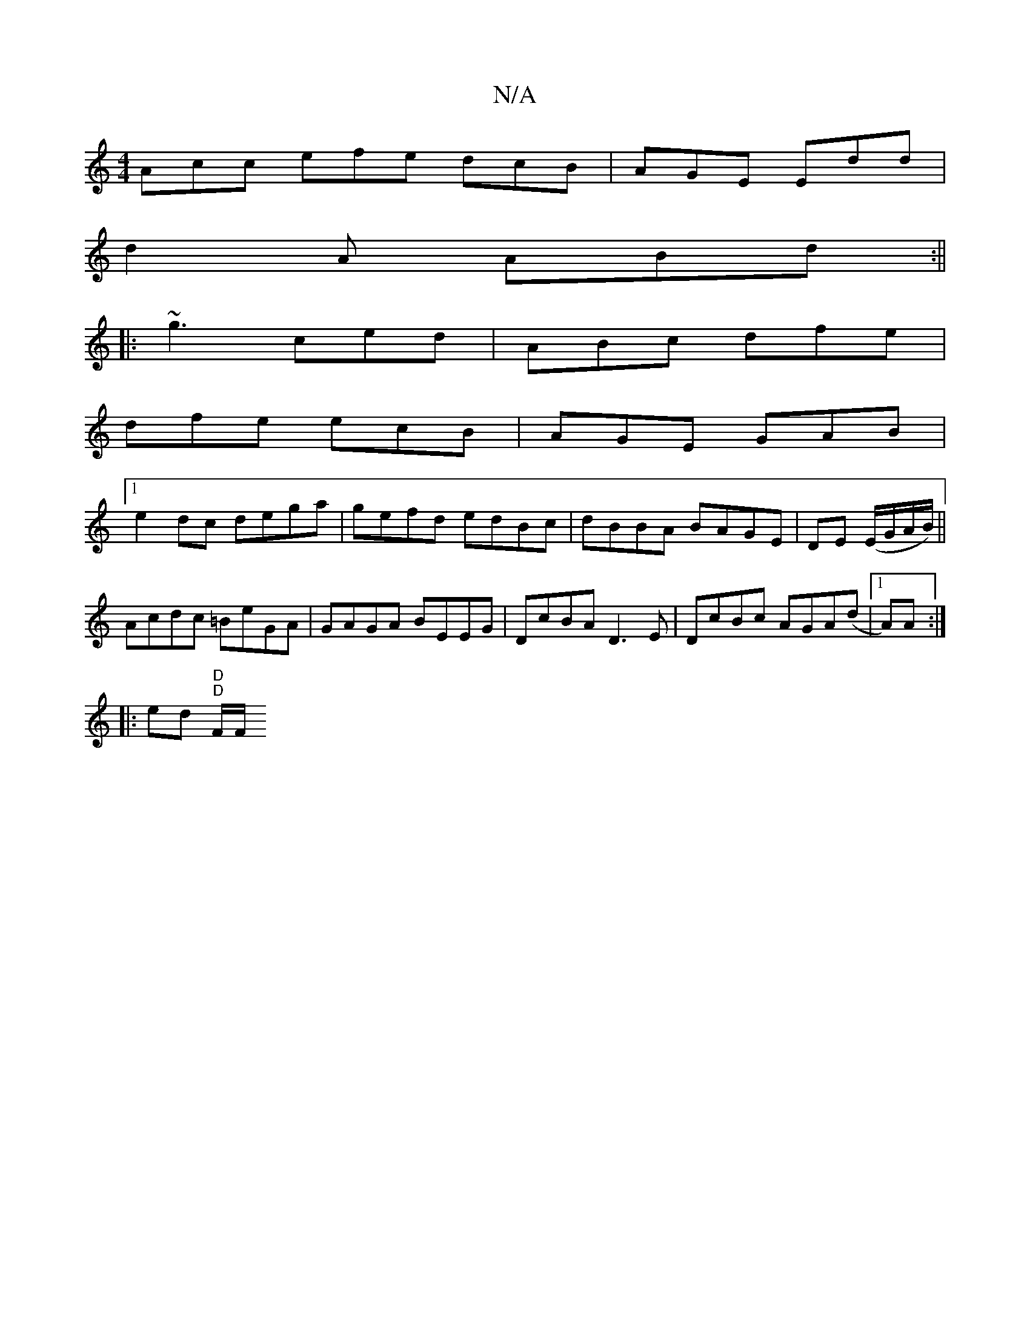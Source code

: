 X:1
T:N/A
M:4/4
R:N/A
K:Cmajor
 Acc efe dcB | AGE Edd |
d2A ABd :||
|: ~g3 ced | ABc dfe |
dfe ecB | AGE GAB |
[1e2dc dega| gefd edBc | dBBA BAGE |DE (E/G/A/B/)||
Acdc =BeGA|GAGA BEEG|DcBA D3E|DcBc AGA(d |1 A)A :|
|: ed "D" "D"F/F/